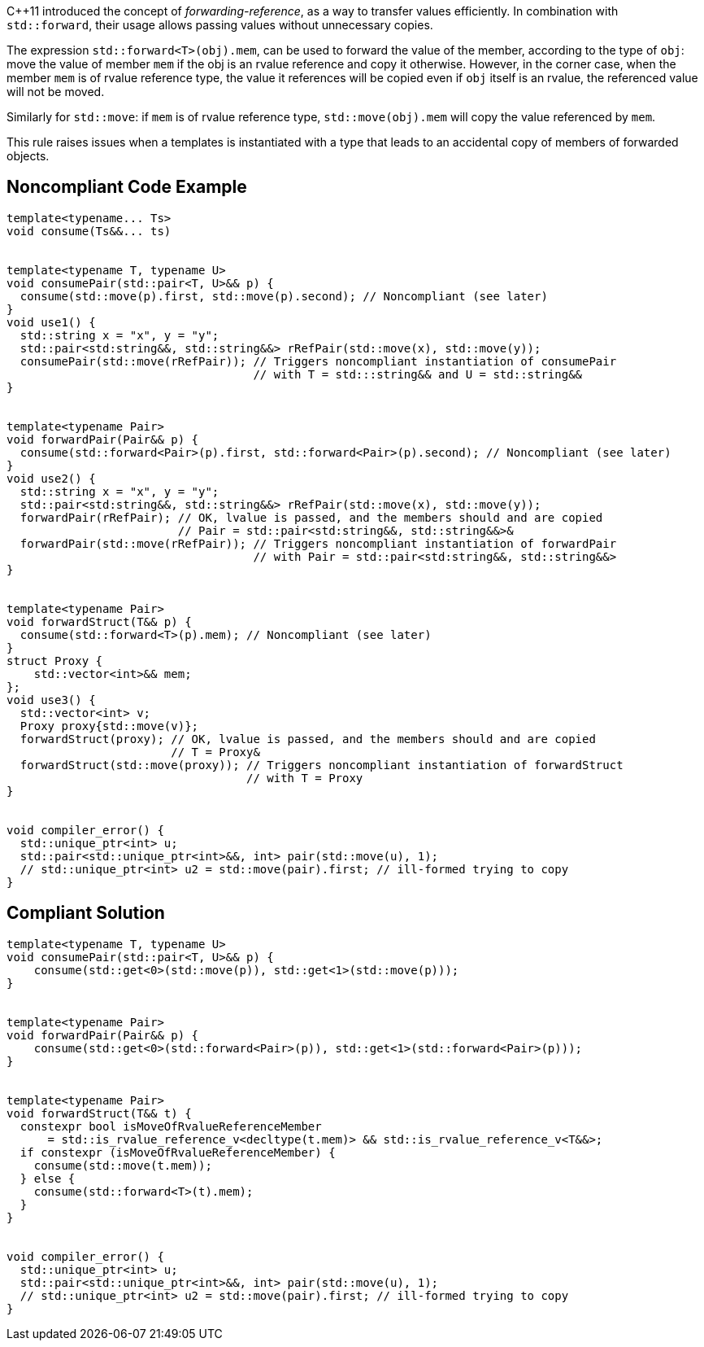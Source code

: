 {cpp}11 introduced the concept of _forwarding-reference_, as a way to transfer values efficiently. 
In combination with `std::forward`, their usage allows passing values without unnecessary copies.

The expression ``std::forward<T>(obj).mem``, can be used to forward the value of the member, according to the type of `obj`:
move the value of member `mem` if the obj is an rvalue reference and copy it otherwise.
However, in the corner case, when the member `mem` is of rvalue reference type, the value it references will be copied even if `obj` itself is an rvalue,
the referenced value will not be moved.

Similarly for `std::move`: if `mem` is of rvalue reference type, ``std::move(obj).mem`` will copy the value referenced by `mem`.

This rule raises issues when a templates is instantiated with a type that leads to an accidental copy of members of forwarded objects.

== Noncompliant Code Example

----
template<typename... Ts>
void consume(Ts&&... ts)


template<typename T, typename U>
void consumePair(std::pair<T, U>&& p) {
  consume(std::move(p).first, std::move(p).second); // Noncompliant (see later)
}
void use1() {
  std::string x = "x", y = "y";
  std::pair<std:string&&, std::string&&> rRefPair(std::move(x), std::move(y));
  consumePair(std::move(rRefPair)); // Triggers noncompliant instantiation of consumePair
                                    // with T = std:::string&& and U = std::string&&
}


template<typename Pair>
void forwardPair(Pair&& p) {
  consume(std::forward<Pair>(p).first, std::forward<Pair>(p).second); // Noncompliant (see later)
}
void use2() {
  std::string x = "x", y = "y";
  std::pair<std:string&&, std::string&&> rRefPair(std::move(x), std::move(y));
  forwardPair(rRefPair); // OK, lvalue is passed, and the members should and are copied
                         // Pair = std::pair<std:string&&, std::string&&>&
  forwardPair(std::move(rRefPair)); // Triggers noncompliant instantiation of forwardPair
                                    // with Pair = std::pair<std:string&&, std::string&&>
}


template<typename Pair>
void forwardStruct(T&& p) {
  consume(std::forward<T>(p).mem); // Noncompliant (see later)
}
struct Proxy {
    std::vector<int>&& mem;
};
void use3() {
  std::vector<int> v;
  Proxy proxy{std::move(v)};
  forwardStruct(proxy); // OK, lvalue is passed, and the members should and are copied
                        // T = Proxy&
  forwardStruct(std::move(proxy)); // Triggers noncompliant instantiation of forwardStruct
                                   // with T = Proxy
}


void compiler_error() {
  std::unique_ptr<int> u;
  std::pair<std::unique_ptr<int>&&, int> pair(std::move(u), 1);
  // std::unique_ptr<int> u2 = std::move(pair).first; // ill-formed trying to copy
}
----

== Compliant Solution

----
template<typename T, typename U>
void consumePair(std::pair<T, U>&& p) {
    consume(std::get<0>(std::move(p)), std::get<1>(std::move(p)));
}


template<typename Pair>
void forwardPair(Pair&& p) {
    consume(std::get<0>(std::forward<Pair>(p)), std::get<1>(std::forward<Pair>(p)));
}


template<typename Pair>
void forwardStruct(T&& t) {
  constexpr bool isMoveOfRvalueReferenceMember 
      = std::is_rvalue_reference_v<decltype(t.mem)> && std::is_rvalue_reference_v<T&&>;
  if constexpr (isMoveOfRvalueReferenceMember) {
    consume(std::move(t.mem));
  } else {
    consume(std::forward<T>(t).mem);
  }
}


void compiler_error() {
  std::unique_ptr<int> u;
  std::pair<std::unique_ptr<int>&&, int> pair(std::move(u), 1);
  // std::unique_ptr<int> u2 = std::move(pair).first; // ill-formed trying to copy
}
----



